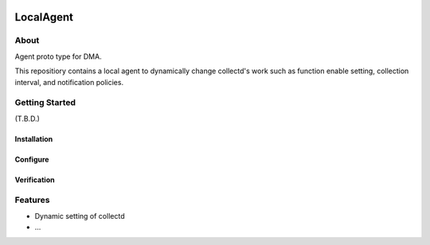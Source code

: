 .. image:: https://travis-ci.org/distributed-monitoring/agent.svg?branch=master
    :target: https://travis-ci.org/distributed-monitoring/agent
.. image:: https://goreportcard.com/badge/github.com/distributed-monitoring/agent
    :target: https://goreportcard.com/report/github.com/distributed-monitoring/agent

==========
LocalAgent
==========

About
=======

Agent proto type for DMA.

This repositiory contains a local agent
to dynamically change collectd's work
such as function enable setting, collection interval,
and notification policies.

Getting Started
=================

(T.B.D.)

Installation
--------------

Configure
-----------

Verification
--------------

Features
==========

* Dynamic setting of collectd
* ...





